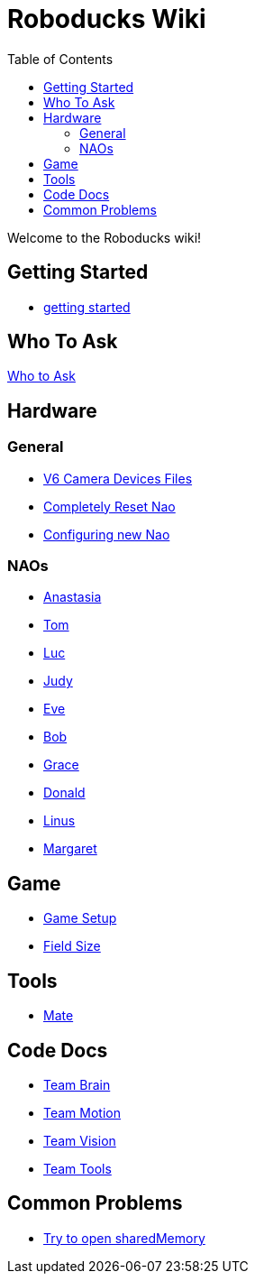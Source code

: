 = Roboducks Wiki
:toc: left
ifdef::backend-html5[]

Welcome to the Roboducks wiki!

== Getting Started
- link:getting-started.adoc[getting started]

== Who To Ask
link:Who_To_Ask[Who to Ask]

== Hardware

=== General
- link:Hardware/General/Camera_Device_Files_V6[V6 Camera Devices Files]
- link:Hardware/General/Completely_Reset_Nao[Completely Reset Nao]
- link:Hardware/General/ConfiguringNewNao[Configuring new Nao]

=== NAOs
- link:Hardware/Naos/Ana[Anastasia]
- link:Hardware/Naos/Tom[Tom]
- link:Hardware/Naos/Luc[Luc]
- link:Hardware/Naos/Judy[Judy]
- link:Hardware/Naos/Eve[Eve]
- link:Hardware/Naos/Bob[Bob]
- link:Hardware/Naos/Grace[Grace]
- link:Hardware/Naos/Donald[Donald]
- link:Hardware/Naos/Linus[Linus]
- link:Hardware/Naos/Margaret[Margaret]

== Game

- link:Game/GameSetup[Game Setup]
- link:Game/Fieldsize[Field Size]

== Tools

- link:DevelopementTools/Mate[Mate]

== Code Docs

- link:CodeDocs/Team_Brain[Team Brain]
- link:CodeDocs/Team_Motion[Team Motion]
- link:CodeDocs/Team_Vision[Team Vision]
- link:CodeDocs/Team_Tools[Team Tools]

== Common Problems

- link:CommonProblems/Upload_Configs[Try to open sharedMemory]
